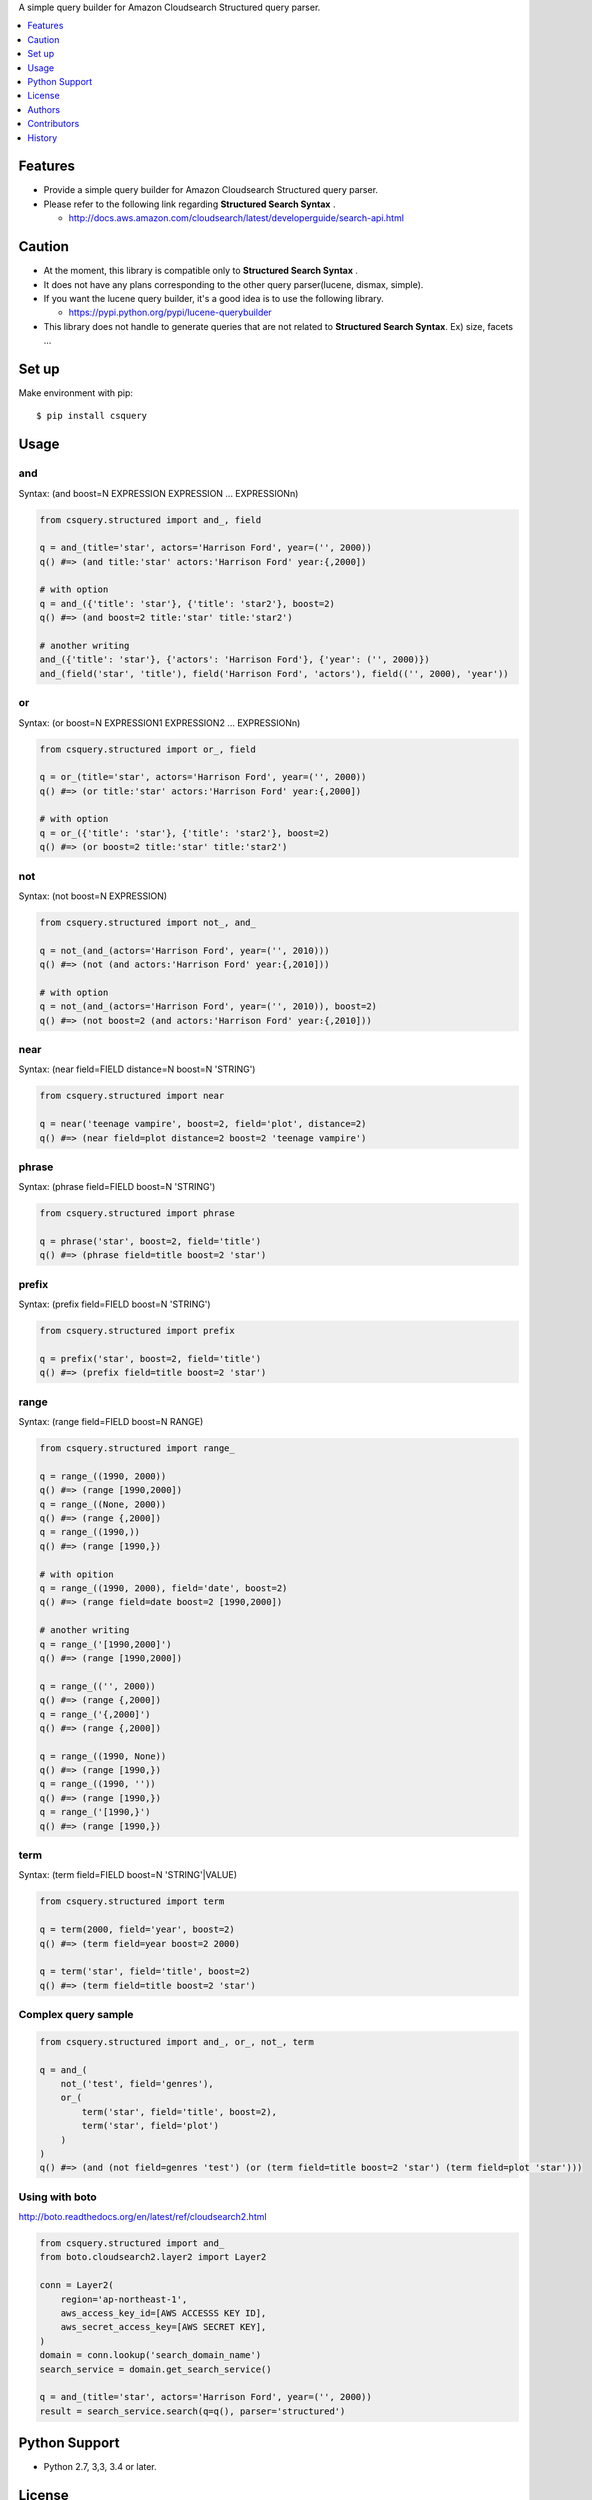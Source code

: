 A simple query builder for Amazon Cloudsearch Structured query parser.

|travis| |coveralls| |downloads| |version| |license| |requires|

.. contents::
   :local:
   :depth: 1

Features
========
* Provide a simple query builder for Amazon Cloudsearch Structured query parser.
* Please refer to the following link regarding **Structured Search Syntax** .

  * http://docs.aws.amazon.com/cloudsearch/latest/developerguide/search-api.html

Caution
========
* At the moment, this library is compatible only to **Structured Search Syntax** .
* It does not have any plans corresponding to the other query parser(lucene, dismax, simple).
* If you want the lucene query builder, it's a good idea is to use the following library.

  * https://pypi.python.org/pypi/lucene-querybuilder

* This library does not handle to generate queries that are not related to **Structured Search Syntax**. Ex) size, facets ...

Set up
======

Make environment with pip::

  $ pip install csquery

Usage
=====

and
---

Syntax: (and boost=N EXPRESSION EXPRESSION ... EXPRESSIONn)

.. code-block:: python

  from csquery.structured import and_, field

  q = and_(title='star', actors='Harrison Ford', year=('', 2000))
  q() #=> (and title:'star' actors:'Harrison Ford' year:{,2000])

  # with option
  q = and_({'title': 'star'}, {'title': 'star2'}, boost=2)
  q() #=> (and boost=2 title:'star' title:'star2')

  # another writing
  and_({'title': 'star'}, {'actors': 'Harrison Ford'}, {'year': ('', 2000)})
  and_(field('star', 'title'), field('Harrison Ford', 'actors'), field(('', 2000), 'year'))

or
---

Syntax: (or boost=N EXPRESSION1 EXPRESSION2 ... EXPRESSIONn)


.. code-block:: python

  from csquery.structured import or_, field

  q = or_(title='star', actors='Harrison Ford', year=('', 2000))
  q() #=> (or title:'star' actors:'Harrison Ford' year:{,2000])

  # with option
  q = or_({'title': 'star'}, {'title': 'star2'}, boost=2)
  q() #=> (or boost=2 title:'star' title:'star2')


not
----

Syntax: (not boost=N EXPRESSION)

.. code-block:: python

  from csquery.structured import not_, and_

  q = not_(and_(actors='Harrison Ford', year=('', 2010)))
  q() #=> (not (and actors:'Harrison Ford' year:{,2010]))

  # with option
  q = not_(and_(actors='Harrison Ford', year=('', 2010)), boost=2)
  q() #=> (not boost=2 (and actors:'Harrison Ford' year:{,2010]))

near
-----

Syntax: (near field=FIELD distance=N boost=N 'STRING')

.. code-block:: python

  from csquery.structured import near

  q = near('teenage vampire', boost=2, field='plot', distance=2)
  q() #=> (near field=plot distance=2 boost=2 'teenage vampire')

phrase
-------

Syntax: (phrase field=FIELD boost=N 'STRING')

.. code-block:: python

  from csquery.structured import phrase

  q = phrase('star', boost=2, field='title')
  q() #=> (phrase field=title boost=2 'star')

prefix
-------

Syntax: (prefix field=FIELD boost=N 'STRING')

.. code-block:: python

  from csquery.structured import prefix

  q = prefix('star', boost=2, field='title')
  q() #=> (prefix field=title boost=2 'star')

range
------

Syntax: (range field=FIELD boost=N RANGE)

.. code-block:: python

  from csquery.structured import range_

  q = range_((1990, 2000))
  q() #=> (range [1990,2000])
  q = range_((None, 2000))
  q() #=> (range {,2000])
  q = range_((1990,))
  q() #=> (range [1990,})

  # with opition
  q = range_((1990, 2000), field='date', boost=2)
  q() #=> (range field=date boost=2 [1990,2000])

  # another writing
  q = range_('[1990,2000]')
  q() #=> (range [1990,2000])

  q = range_(('', 2000))
  q() #=> (range {,2000])
  q = range_('{,2000]')
  q() #=> (range {,2000])

  q = range_((1990, None))
  q() #=> (range [1990,})
  q = range_((1990, ''))
  q() #=> (range [1990,})
  q = range_('[1990,}')
  q() #=> (range [1990,})

term
--------

Syntax: (term field=FIELD boost=N 'STRING'\|VALUE)

.. code-block:: python

  from csquery.structured import term

  q = term(2000, field='year', boost=2)
  q() #=> (term field=year boost=2 2000)

  q = term('star', field='title', boost=2)
  q() #=> (term field=title boost=2 'star')

Complex query sample
----------------------

.. code-block:: python

  from csquery.structured import and_, or_, not_, term

  q = and_(
      not_('test', field='genres'),
      or_(
          term('star', field='title', boost=2),
          term('star', field='plot')
      )
  )
  q() #=> (and (not field=genres 'test') (or (term field=title boost=2 'star') (term field=plot 'star')))

Using with boto
-----------------

http://boto.readthedocs.org/en/latest/ref/cloudsearch2.html

.. code-block:: python

  from csquery.structured import and_
  from boto.cloudsearch2.layer2 import Layer2

  conn = Layer2(
      region='ap-northeast-1',
      aws_access_key_id=[AWS ACCESSS KEY ID],
      aws_secret_access_key=[AWS SECRET KEY],
  )
  domain = conn.lookup('search_domain_name')
  search_service = domain.get_search_service()

  q = and_(title='star', actors='Harrison Ford', year=('', 2000))
  result = search_service.search(q=q(), parser='structured')

Python Support
==============
* Python 2.7, 3,3, 3.4 or later.

License
=======
* Source code of this library Licensed under the MIT License.

See the LICENSE.rst file for specific terms.

Authors
=======

* tell-k <ffk2005 at gmail.com>

Contributors
==============

Thanks.

* @podhmo
* @furi

History
=======

0.1.3(Nov 20, 2015)
---------------------

* Fixed over escaped expression. `#3 <https://github.com/tell-k/csquery/pull/3>`_.

0.1.2(Nov 18, 2015)
---------------------

* Fixed escape bug. `#2 <https://github.com/tell-k/csquery/pull/2>`_.

0.1.1(Nov 6, 2015)
---------------------

* Fixed bug. `#1 <https://github.com/tell-k/csquery/pull/1>`_.

0.1.0(Jun 8, 2015)
---------------------
* First release

.. |travis| image:: https://travis-ci.org/tell-k/csquery.svg?branch=master
    :target: https://travis-ci.org/tell-k/csquery

.. |coveralls| image:: https://coveralls.io/repos/tell-k/csquery/badge.png
    :target: https://coveralls.io/r/tell-k/csquery
    :alt: coveralls.io

.. |requires| image:: https://requires.io/github/tell-k/csquery/requirements.svg?branch=master
    :target: https://requires.io/github/tell-k/csquery/requirements/?branch=master
    :alt: requirements status

.. |downloads| image:: https://img.shields.io/pypi/dm/csquery.svg
    :target: http://pypi.python.org/pypi/csquery/
    :alt: downloads

.. |version| image:: https://img.shields.io/pypi/v/csquery.svg
    :target: http://pypi.python.org/pypi/csquery/
    :alt: latest version

.. |license| image:: https://img.shields.io/pypi/l/csquery.svg
    :target: http://pypi.python.org/pypi/csquery/
    :alt: license


